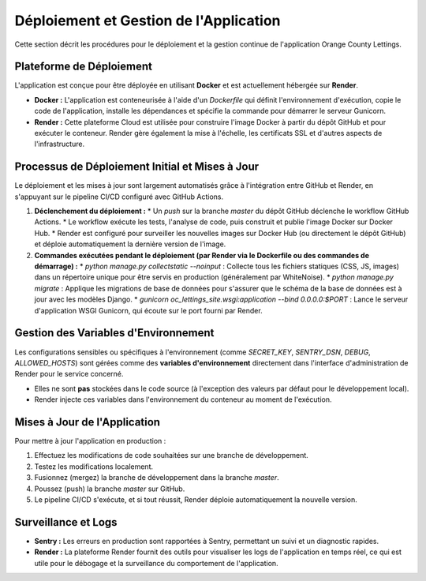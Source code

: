 Déploiement et Gestion de l'Application
=======================================

Cette section décrit les procédures pour le déploiement et la gestion continue de l'application Orange County Lettings.

Plateforme de Déploiement
-------------------------

L'application est conçue pour être déployée en utilisant **Docker** et est actuellement hébergée sur **Render**.

*   **Docker :** L'application est conteneurisée à l'aide d'un `Dockerfile` qui définit l'environnement d'exécution, copie le code de l'application, installe les dépendances et spécifie la commande pour démarrer le serveur Gunicorn.
*   **Render :** Cette plateforme Cloud est utilisée pour construire l'image Docker à partir du dépôt GitHub et pour exécuter le conteneur. Render gère également la mise à l'échelle, les certificats SSL et d'autres aspects de l'infrastructure.

Processus de Déploiement Initial et Mises à Jour
------------------------------------------------

Le déploiement et les mises à jour sont largement automatisés grâce à l'intégration entre GitHub et Render, en s'appuyant sur le pipeline CI/CD configuré avec GitHub Actions.

1.  **Déclenchement du déploiement :**
    *   Un `push` sur la branche `master` du dépôt GitHub déclenche le workflow GitHub Actions.
    *   Le workflow exécute les tests, l'analyse de code, puis construit et publie l'image Docker sur Docker Hub.
    *   Render est configuré pour surveiller les nouvelles images sur Docker Hub (ou directement le dépôt GitHub) et déploie automatiquement la dernière version de l'image.

2.  **Commandes exécutées pendant le déploiement (par Render via le Dockerfile ou des commandes de démarrage) :**
    *   `python manage.py collectstatic --noinput` : Collecte tous les fichiers statiques (CSS, JS, images) dans un répertoire unique pour être servis en production (généralement par WhiteNoise).
    *   `python manage.py migrate` : Applique les migrations de base de données pour s'assurer que le schéma de la base de données est à jour avec les modèles Django.
    *   `gunicorn oc_lettings_site.wsgi:application --bind 0.0.0.0:$PORT` : Lance le serveur d'application WSGI Gunicorn, qui écoute sur le port fourni par Render.

Gestion des Variables d'Environnement
-------------------------------------

Les configurations sensibles ou spécifiques à l'environnement (comme `SECRET_KEY`, `SENTRY_DSN`, `DEBUG`, `ALLOWED_HOSTS`) sont gérées comme des **variables d'environnement** directement dans l'interface d'administration de Render pour le service concerné.

*   Elles ne sont **pas** stockées dans le code source (à l'exception des valeurs par défaut pour le développement local).
*   Render injecte ces variables dans l'environnement du conteneur au moment de l'exécution.

Mises à Jour de l'Application
-----------------------------

Pour mettre à jour l'application en production :

1.  Effectuez les modifications de code souhaitées sur une branche de développement.
2.  Testez les modifications localement.
3.  Fusionnez (mergez) la branche de développement dans la branche `master`.
4.  Poussez (push) la branche `master` sur GitHub.
5.  Le pipeline CI/CD s'exécute, et si tout réussit, Render déploie automatiquement la nouvelle version.

Surveillance et Logs
--------------------

*   **Sentry :** Les erreurs en production sont rapportées à Sentry, permettant un suivi et un diagnostic rapides.
*   **Render :** La plateforme Render fournit des outils pour visualiser les logs de l'application en temps réel, ce qui est utile pour le débogage et la surveillance du comportement de l'application. 